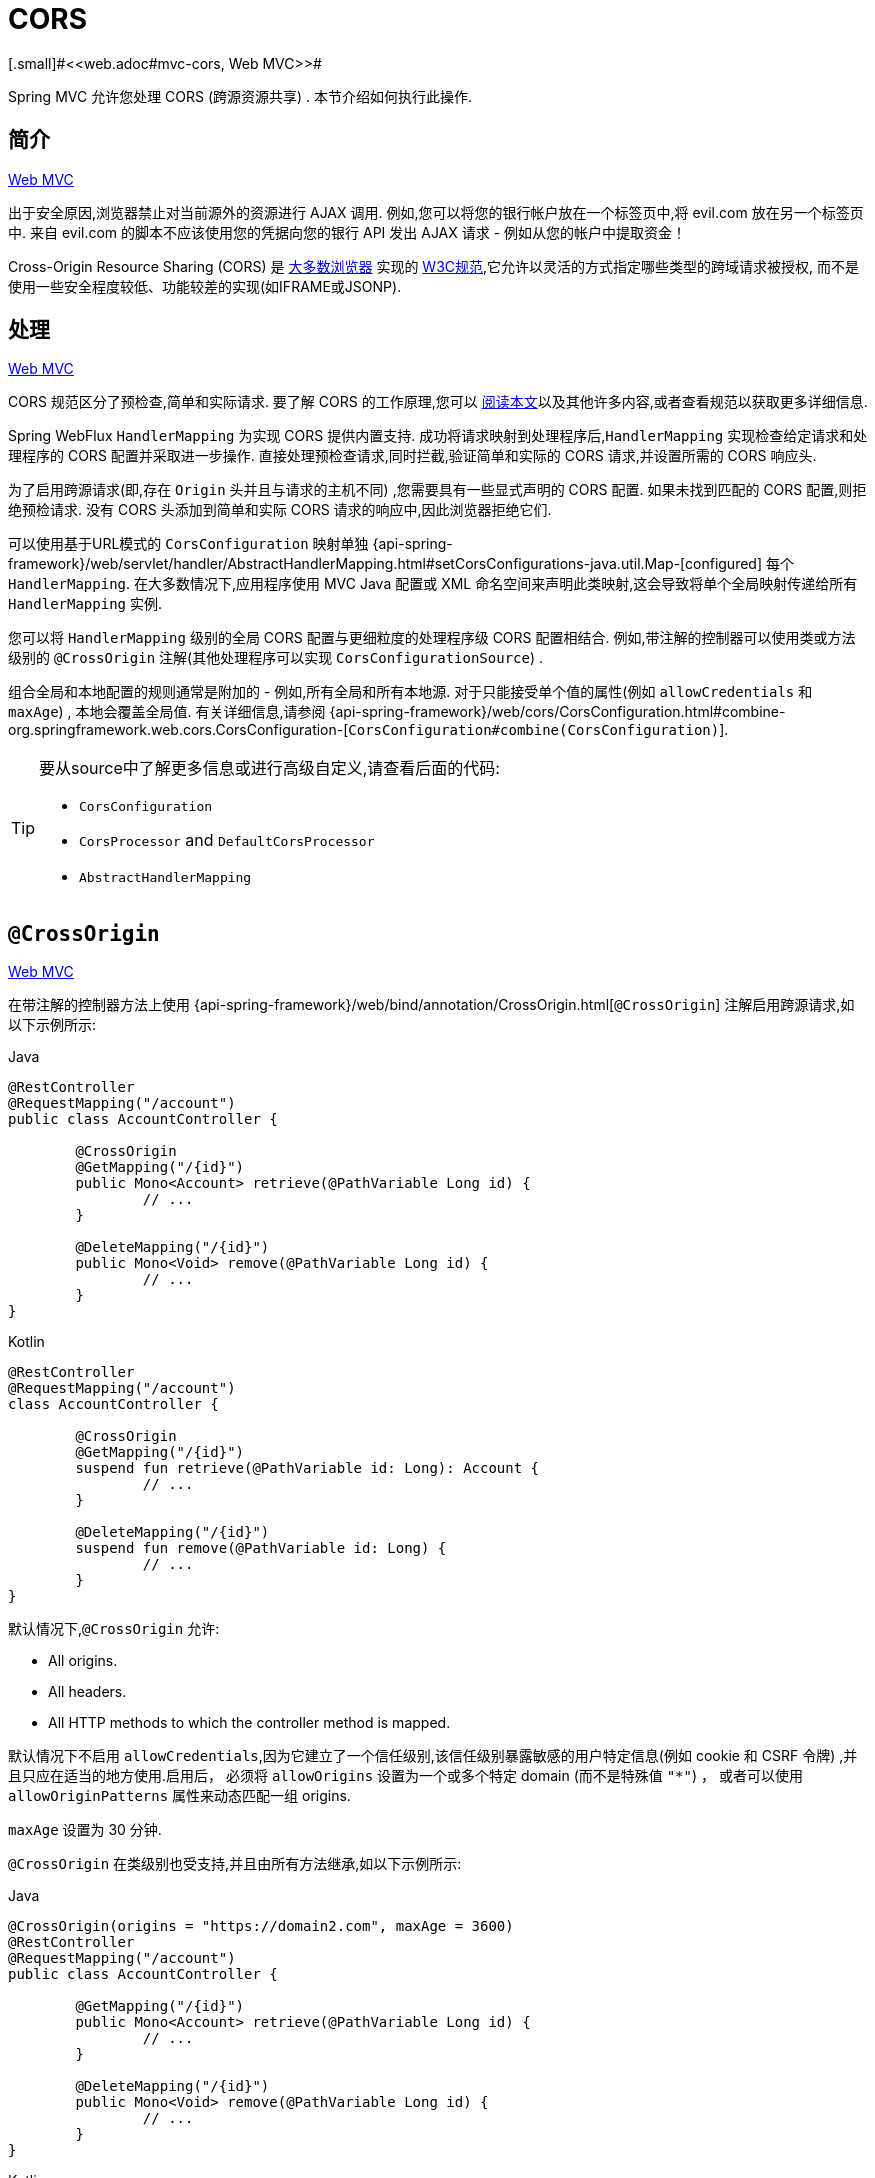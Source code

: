 [[webflux-cors]]
= CORS
[.small]#<<web.adoc#mvc-cors, Web MVC>>#

Spring MVC 允许您处理 CORS (跨源资源共享) .  本节介绍如何执行此操作.

[[webflux-cors-intro]]
== 简介
[.small]#<<web.adoc#mvc-cors-intro, Web MVC>>#

出于安全原因,浏览器禁止对当前源外的资源进行 AJAX 调用.  例如,您可以将您的银行帐户放在一个标签页中,将 evil.com 放在另一个标签页中.  来自 evil.com 的脚本不应该使用您的凭据向您的银行 API 发出 AJAX 请求 - 例如从您的帐户中提取资金！

Cross-Origin Resource Sharing (CORS) 是 https://caniuse.com/#feat=cors[大多数浏览器] 实现的 https://www.w3.org/TR/cors/[W3C规范],它允许以灵活的方式指定哪些类型的跨域请求被授权, 而不是使用一些安全程度较低、功能较差的实现(如IFRAME或JSONP).

[[webflux-cors-processing]]
== 处理
[.small]#<<web.adoc#mvc-cors-processing, Web MVC>>#

CORS 规范区分了预检查,简单和实际请求.  要了解 CORS 的工作原理,您可以 https://developer.mozilla.org/en-US/docs/Web/HTTP/CORS[阅读本文]以及其他许多内容,或者查看规范以获取更多详细信息.

Spring WebFlux `HandlerMapping` 为实现 CORS 提供内置支持. 成功将请求映射到处理程序后,`HandlerMapping` 实现检查给定请求和处理程序的 CORS 配置并采取进一步操作.  直接处理预检查请求,同时拦截,验证简单和实际的 CORS 请求,并设置所需的 CORS 响应头.

为了启用跨源请求(即,存在 `Origin` 头并且与请求的主机不同) ,您需要具有一些显式声明的 CORS 配置.  如果未找到匹配的 CORS 配置,则拒绝预检请求.  没有 CORS 头添加到简单和实际 CORS 请求的响应中,因此浏览器拒绝它们.

可以使用基于URL模式的 `CorsConfiguration` 映射单独 {api-spring-framework}/web/servlet/handler/AbstractHandlerMapping.html#setCorsConfigurations-java.util.Map-[configured] 每个 `HandlerMapping`.  在大多数情况下,应用程序使用 MVC Java 配置或 XML 命名空间来声明此类映射,这会导致将单个全局映射传递给所有 `HandlerMapping` 实例.

您可以将 `HandlerMapping` 级别的全局 CORS 配置与更细粒度的处理程序级 CORS 配置相结合.  例如,带注解的控制器可以使用类或方法级别的 `@CrossOrigin` 注解(其他处理程序可以实现 `CorsConfigurationSource`) .

组合全局和本地配置的规则通常是附加的 - 例如,所有全局和所有本地源.  对于只能接受单个值的属性(例如 `allowCredentials` 和 `maxAge`) , 本地会覆盖全局值.  有关详细信息,请参阅 {api-spring-framework}/web/cors/CorsConfiguration.html#combine-org.springframework.web.cors.CorsConfiguration-[`CorsConfiguration#combine(CorsConfiguration)`].

[TIP]
====
要从source中了解更多信息或进行高级自定义,请查看后面的代码:

* `CorsConfiguration`
* `CorsProcessor` and `DefaultCorsProcessor`
* `AbstractHandlerMapping`
====

[[webflux-cors-controller]]
== `@CrossOrigin`
[.small]#<<web.adoc#mvc-cors-controller, Web MVC>>#

在带注解的控制器方法上使用 {api-spring-framework}/web/bind/annotation/CrossOrigin.html[`@CrossOrigin`] 注解启用跨源请求,如以下示例所示:

[source,java,indent=0,subs="verbatim,quotes",role="primary"]
.Java
----
	@RestController
	@RequestMapping("/account")
	public class AccountController {

		@CrossOrigin
		@GetMapping("/{id}")
		public Mono<Account> retrieve(@PathVariable Long id) {
			// ...
		}

		@DeleteMapping("/{id}")
		public Mono<Void> remove(@PathVariable Long id) {
			// ...
		}
	}
----
[source,kotlin,indent=0,subs="verbatim,quotes",role="secondary"]
.Kotlin
----
	@RestController
	@RequestMapping("/account")
	class AccountController {

		@CrossOrigin
		@GetMapping("/{id}")
		suspend fun retrieve(@PathVariable id: Long): Account {
			// ...
		}

		@DeleteMapping("/{id}")
		suspend fun remove(@PathVariable id: Long) {
			// ...
		}
	}
----

默认情况下,`@CrossOrigin` 允许:

* All origins.
* All headers.
* All HTTP methods to which the controller method is mapped.

默认情况下不启用 `allowCredentials`,因为它建立了一个信任级别,该信任级别暴露敏感的用户特定信息(例如 cookie 和 CSRF 令牌) ,并且只应在适当的地方使用.启用后， 必须将 `allowOrigins` 设置为一个或多个特定 domain (而不是特殊值 `"*"`) ， 或者可以使用 `allowOriginPatterns` 属性来动态匹配一组 origins.

`maxAge` 设置为 30 分钟.

`@CrossOrigin` 在类级别也受支持,并且由所有方法继承,如以下示例所示:

[source,java,indent=0,subs="verbatim,quotes",role="primary"]
.Java
----
	@CrossOrigin(origins = "https://domain2.com", maxAge = 3600)
	@RestController
	@RequestMapping("/account")
	public class AccountController {

		@GetMapping("/{id}")
		public Mono<Account> retrieve(@PathVariable Long id) {
			// ...
		}

		@DeleteMapping("/{id}")
		public Mono<Void> remove(@PathVariable Long id) {
			// ...
		}
	}
----
[source,kotlin,indent=0,subs="verbatim,quotes",role="secondary"]
.Kotlin
----
	@CrossOrigin("https://domain2.com", maxAge = 3600)
	@RestController
	@RequestMapping("/account")
	class AccountController {

		@GetMapping("/{id}")
		suspend fun retrieve(@PathVariable id: Long): Account {
			// ...
		}

		@DeleteMapping("/{id}")
		suspend fun remove(@PathVariable id: Long) {
			// ...
		}
	}
----

您可以在类级别和方法级别使用 `@CrossOrigin` ,如以下示例所示:

[source,java,indent=0,subs="verbatim,quotes",role="primary"]
.Java
----
	@CrossOrigin(maxAge = 3600) // <1>
	@RestController
	@RequestMapping("/account")
	public class AccountController {

		@CrossOrigin("https://domain2.com") // <2>
		@GetMapping("/{id}")
		public Mono<Account> retrieve(@PathVariable Long id) {
			// ...
		}

		@DeleteMapping("/{id}")
		public Mono<Void> remove(@PathVariable Long id) {
			// ...
		}
	}
----
<1> 类级别使用 `@CrossOrigin` .
<2> 方法级别使用 `@CrossOrigin` .

[source,kotlin,indent=0,subs="verbatim,quotes",role="secondary"]
.Kotlin
----
	@CrossOrigin(maxAge = 3600) // <1>
	@RestController
	@RequestMapping("/account")
	class AccountController {

		@CrossOrigin("https://domain2.com") // <2>
		@GetMapping("/{id}")
		suspend fun retrieve(@PathVariable id: Long): Account {
			// ...
		}

		@DeleteMapping("/{id}")
		suspend fun remove(@PathVariable id: Long) {
			// ...
		}
	}
----
<1> 类级别使用 `@CrossOrigin` .
<2> 方法级别使用 `@CrossOrigin` .

[[webflux-cors-global]]
== 全局配置
[.small]#<<web.adoc#mvc-cors-global, Web MVC>>#

除了细粒度,基于注解的配置以外,您可能还希望定义一些全局 CORS 配置. 您可以在任何 `HandlerMapping` 上单独设置基于URL的 `CorsConfiguration` 映射.  但是,大多数应用程序使用 WebFlux Java 配置来执行此操作.

默认情况下,全局配置启用以下内容:

* All origins.
* All headers.
* `GET`, `HEAD`, and `POST` methods.

默认情况下不启用 `allowCredentials`,因为它建立了一个信任级别,该信任级别暴露敏感的用户特定信息(例如 cookie 和 CSRF 令牌) ,并且只应在适当的地方使用.启用后， 必须将 `allowOrigins` 设置为一个或多个特定 domain (而不是特殊值 `"*"`) ， 或者可以使用 `allowOriginPatterns` 属性来动态匹配一组 origins.

`maxAge` 设置为30分钟.

要在 WebFlux Java 配置中启用 CORS ,可以使用 `CorsRegistry` 回调,如以下示例所示:

[source,java,indent=0,subs="verbatim,quotes",role="primary"]
.Java
----
	@Configuration
	@EnableWebFlux
	public class WebConfig implements WebFluxConfigurer {

		@Override
		public void addCorsMappings(CorsRegistry registry) {

			registry.addMapping("/api/**")
				.allowedOrigins("https://domain2.com")
				.allowedMethods("PUT", "DELETE")
				.allowedHeaders("header1", "header2", "header3")
				.exposedHeaders("header1", "header2")
				.allowCredentials(true).maxAge(3600);

			// Add more mappings...
		}
	}
----
[source,kotlin,indent=0,subs="verbatim,quotes",role="secondary"]
.Kotlin
----
	@Configuration
	@EnableWebFlux
	class WebConfig : WebFluxConfigurer {

		override fun addCorsMappings(registry: CorsRegistry) {

			registry.addMapping("/api/**")
					.allowedOrigins("https://domain2.com")
					.allowedMethods("PUT", "DELETE")
					.allowedHeaders("header1", "header2", "header3")
					.exposedHeaders("header1", "header2")
					.allowCredentials(true).maxAge(3600)

			// Add more mappings...
		}
	}
----


[[webflux-cors-webfilter]]
== CORS `WebFilter`
[.small]#<<web.adoc#mvc-cors-filter, Web MVC>>#

您可以通过内置的 {api-spring-framework}/web/filter/CorsFilter.html[`CorsFilter`] 应用 CORS 支持.该功能非常适合<<webflux-fn, functional endpoints>>.

NOTE: 如果您尝试将 `CorsFilter` 与 Spring Security 一起使用,请记住 Spring Security {docs-spring-security}/servlet/integrations/cors.html[built-in support] 了对 CORS 的支持.

要配置过滤器,请将 可以声明一个 `CorsWebFilter` bean 并将 `CorsConfigurationSource` 传递给其构造函数,如以下示例所示:

[source,java,indent=0,subs="verbatim",role="primary"]
.Java
----
	@Bean
	CorsWebFilter corsFilter() {

		CorsConfiguration config = new CorsConfiguration();

		// Possibly...
		// config.applyPermitDefaultValues()

		config.setAllowCredentials(true);
		config.addAllowedOrigin("https://domain1.com");
		config.addAllowedHeader("*");
		config.addAllowedMethod("*");

		UrlBasedCorsConfigurationSource source = new UrlBasedCorsConfigurationSource();
		source.registerCorsConfiguration("/**", config);

		return new CorsWebFilter(source);
	}
----
[source,kotlin,indent=0,subs="verbatim",role="secondary"]
.Kotlin
----
	@Bean
	fun corsFilter(): CorsWebFilter {

		val config = CorsConfiguration()

		// Possibly...
		// config.applyPermitDefaultValues()

		config.allowCredentials = true
		config.addAllowedOrigin("https://domain1.com")
		config.addAllowedHeader("*")
		config.addAllowedMethod("*")

		val source = UrlBasedCorsConfigurationSource().apply {
			registerCorsConfiguration("/**", config)
		}
		return CorsWebFilter(source)
	}
----
